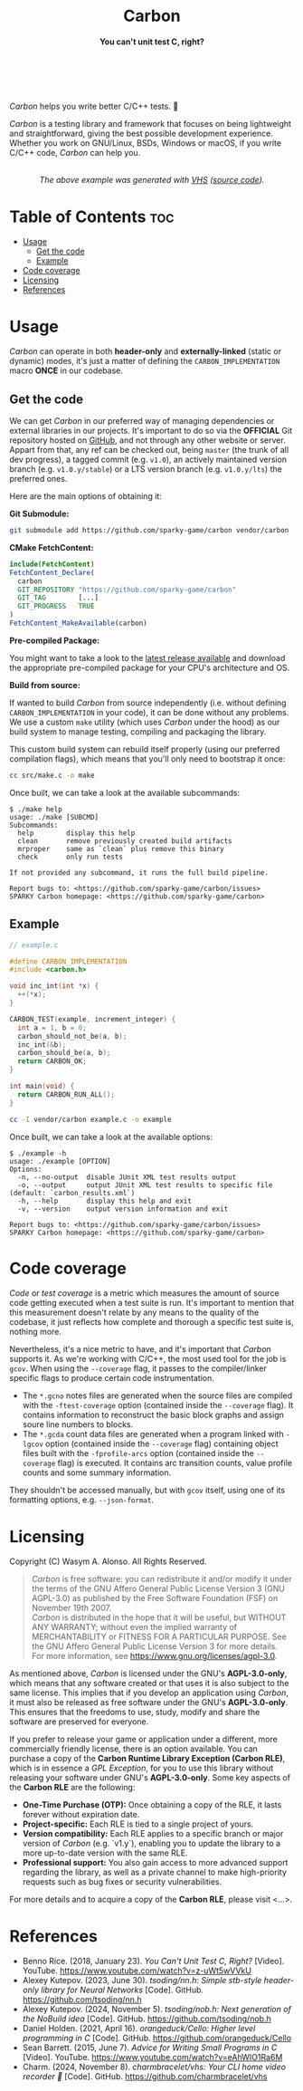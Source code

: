 #+AUTHOR: Wasym A. Alonso

# Logo & Title
#+begin_html
<h1 align="center">
<img src="../assets/logo.png" alt="Carbon Logo">
<br/>
Carbon
</h1>
#+end_html

# Subtitle
#+begin_html
<h4 align="center">
You can't unit test C, right?
</h4>
#+end_html

# Repository marketing badges
#+begin_html
<p align="center">
<a href="https://ko-fi.com/iwas_coder">
<img src="https://cdn.prod.website-files.com/5c14e387dab576fe667689cf/670f5a01d7e459533e0905fd_support_me_on_kofi_badge_red.png" alt="Ko-fi" height=60>
</a>
<br/>
<a href="https://www.buymeacoffee.com/iwas.coder">
<img src="https://cdn.buymeacoffee.com/buttons/default-yellow.png" alt="Buy Me A Coffee" height=41>
</a>
</p>
#+end_html

# Repository info badges
#+begin_html
<p align="center">
<img src="https://img.shields.io/github/license/sparky-game/carbon?color=blue" alt="License">
<img src="https://img.shields.io/badge/C-99-blue" alt="C Standard">
<img src="https://img.shields.io/github/repo-size/sparky-game/carbon?color=blue" alt="Size">
<img src="https://img.shields.io/github/v/tag/sparky-game/carbon?color=blue" alt="Release">
<img src="https://img.shields.io/badge/speed-%F0%9F%94%A5blazing-blue" alt="Blazing Speed">
<br/>
<img src="https://www.bestpractices.dev/projects/9605/badge" alt="OpenSSF Best Practices">
<img src="https://api.scorecard.dev/projects/github.com/sparky-game/carbon/badge" alt="OpenSSF Scorecard">
<br/>
<img src="https://img.shields.io/badge/Hi-mom!-ff69b4">
<img src="https://img.shields.io/badge/Привет-Мир!-ff69b4">
</p>
#+end_html

# Repository CI badges
#+begin_html
<p align="center">
<img src="https://github.com/sparky-game/carbon/actions/workflows/test.yaml/badge.svg" alt="CI Test">
<img src="https://github.com/sparky-game/carbon/actions/workflows/security.yaml/badge.svg" alt="Security Analysis">
</p>
#+end_html

/Carbon/ helps you write better C/C++ tests. 🙂

/Carbon/ is a testing library and framework that focuses on being lightweight and straightforward, giving the best possible development experience. Whether you work on GNU/Linux, BSDs, Windows or macOS, if you write C/C++ code, /Carbon/ can help you.

#+begin_html
<p align="center">
<img src="../assets/run-tests-demo.gif" alt="Demo Carbon running tests" width=600>
<br/>
<i>The above example was generated with <a href="https://github.com/charmbracelet/vhs">VHS</a> (<a href="../assets/run-tests-demo.exs">source code</a>).</i>
</p>
#+end_html

* Table of Contents :toc:
- [[#usage][Usage]]
  - [[#get-the-code][Get the code]]
  - [[#example][Example]]
- [[#code-coverage][Code coverage]]
- [[#licensing][Licensing]]
- [[#references][References]]

* Usage

/Carbon/ can operate in both *header-only* and *externally-linked* (static or dynamic) modes, it's just a matter of defining the ~CARBON_IMPLEMENTATION~ macro *ONCE* in our codebase.

** Get the code

We can get /Carbon/ in our preferred way of managing dependencies or external libraries in our projects. It's important to do so via the *OFFICIAL* Git repository hosted on [[https://github.com/sparky-game/carbon][GitHub]], and not through any other website or server. Appart from that, any ref can be checked out, being ~master~ (the trunk of all dev progress), a tagged commit (e.g. ~v1.0~), an actively maintained version branch (e.g. ~v1.0.y/stable~) or a LTS version branch (e.g. ~v1.0.y/lts~) the preferred ones.

Here are the main options of obtaining it:

*Git Submodule:*

#+begin_src sh
git submodule add https://github.com/sparky-game/carbon vendor/carbon
#+end_src

*CMake FetchContent:*

#+begin_src cmake
include(FetchContent)
FetchContent_Declare(
  carbon
  GIT_REPOSITORY "https://github.com/sparky-game/carbon"
  GIT_TAG        [...]
  GIT_PROGRESS   TRUE
)
FetchContent_MakeAvailable(carbon)
#+end_src

*Pre-compiled Package:*

You might want to take a look to the [[https://github.com/sparky-game/carbon/releases/latest][latest release available]] and download the appropriate pre-compiled package for your CPU's architecture and OS.

*Build from source:*

If wanted to build /Carbon/ from source independently (i.e. without defining ~CARBON_IMPLEMENTATION~ in your code), it can be done without any problems. We use a custom ~make~ utility (which uses /Carbon/ under the hood) as our build system to manage testing, compiling and packaging the library.

This custom build system can rebuild itself properly (using our preferred compilation flags), which means that you'll only need to bootstrap it once:

#+begin_src sh
cc src/make.c -o make
#+end_src

Once built, we can take a look at the available subcommands:

#+begin_example
$ ./make help
usage: ./make [SUBCMD]
Subcommands:
  help        display this help
  clean       remove previously created build artifacts
  mrproper    same as `clean` plus remove this binary
  check       only run tests

If not provided any subcommand, it runs the full build pipeline.

Report bugs to: <https://github.com/sparky-game/carbon/issues>
SPARKY Carbon homepage: <https://github.com/sparky-game/carbon>
#+end_example

** Example

#+begin_src c
// example.c

#define CARBON_IMPLEMENTATION
#include <carbon.h>

void inc_int(int *x) {
  ++(*x);
}

CARBON_TEST(example, increment_integer) {
  int a = 1, b = 0;
  carbon_should_not_be(a, b);
  inc_int(&b);
  carbon_should_be(a, b);
  return CARBON_OK;
}

int main(void) {
  return CARBON_RUN_ALL();
}
#+end_src

#+begin_src sh
cc -I vendor/carbon example.c -o example
#+end_src

Once built, we can take a look at the available options:

#+begin_example
$ ./example -h
usage: ./example [OPTION]
Options:
  -n, --no-output  disable JUnit XML test results output
  -o, --output     output JUnit XML test results to specific file (default: `carbon_results.xml`)
  -h, --help       display this help and exit
  -v, --version    output version information and exit

Report bugs to: <https://github.com/sparky-game/carbon/issues>
SPARKY Carbon homepage: <https://github.com/sparky-game/carbon>
#+end_example

* Code coverage

/Code/ or /test coverage/ is a metric which measures the amount of source code getting executed when a test suite is run. It's important to mention that this measurement doesn't relate by any means to the quality of the codebase, it just reflects how complete and thorough a specific test suite is, nothing more.

Nevertheless, it's a nice metric to have, and it's important that /Carbon/ supports it. As we're working with C/C++, the most used tool for the job is ~gcov~. When using the ~--coverage~ flag, it passes to the compiler/linker specific flags to produce certain code instrumentation.

- The ~*.gcno~ notes files are generated when the source files are compiled with the ~-ftest-coverage~ option (contained inside the ~--coverage~ flag). It contains information to reconstruct the basic block graphs and assign soure line numbers to blocks.
- The ~*.gcda~ count data files are generated when a program linked with ~-lgcov~ option (contained inside the ~--coverage~ flag) containing object files built with the ~-fprofile-arcs~ option (contained inside the ~--coverage~ flag) is executed. It contains arc transition counts, value profile counts and some summary information.

They shouldn't be accessed manually, but with ~gcov~ itself, using one of its formatting options, e.g. ~--json-format~.

* Licensing

Copyright (C) Wasym A. Alonso. All Rights Reserved.

#+begin_quote
/Carbon/ is free software: you can redistribute it and/or modify it under the terms of the GNU Affero General Public License Version 3 (GNU AGPL-3.0) as published by the Free Software Foundation (FSF) on November 19th 2007. @@html:<br>@@
/Carbon/ is distributed in the hope that it will be useful, but WITHOUT ANY WARRANTY; without even the implied warranty of MERCHANTABILITY or FITNESS FOR A PARTICULAR PURPOSE. See the GNU Affero General Public License Version 3 for more details. @@html:<br>@@
For more information, see <https://www.gnu.org/licenses/agpl-3.0>.
#+end_quote

As mentioned above, /Carbon/ is licensed under the GNU's *AGPL-3.0-only*, which means that any software created or that uses it is also subject to the same license. This implies that if you develop an application using /Carbon/, it must also be released as free software under the GNU's *AGPL-3.0-only*. This ensures that the freedoms to use, study, modify and share the software are preserved for everyone.

If you prefer to release your game or application under a different, more commercially friendly license, there is an option available. You can purchase a copy of the *Carbon Runtime Library Exception (Carbon RLE)*, which is in essence a /GPL Exception/, for you to use this library without releasing your software under GNU's *AGPL-3.0-only*. Some key aspects of the *Carbon RLE* are the following:
- *One-Time Purchase (OTP):* Once obtaining a copy of the RLE, it lasts forever without expiration date.
- *Project-specific:* Each RLE is tied to a single project of yours.
- *Version compatibility:* Each RLE applies to a specific branch or major version of /Carbon/ (e.g. `v1.y`), enabling you to update the library to a more up-to-date version with the same RLE.
- *Professional support:* You also gain access to more advanced support regarding the library, as well as a private channel to make high-priority requests such as bug fixes or security vulnerabilities.

For more details and to acquire a copy of the *Carbon RLE*, please visit <...>.

* References

- Benno Rice. (2018, January 23). /You Can't Unit Test C, Right?/ [Video]. YouTube. <https://www.youtube.com/watch?v=z-uWt5wVVkU>
- Alexey Kutepov. (2023, June 30). /tsoding/nn.h: Simple stb-style header-only library for Neural Networks/ [Code]. GitHub. <https://github.com/tsoding/nn.h>
- Alexey Kutepov. (2024, November 5). /tsoding/nob.h: Next generation of the NoBuild idea/ [Code]. GitHub. <https://github.com/tsoding/nob.h>
- Daniel Holden. (2021, April 16). /orangeduck/Cello: Higher level programming in C/ [Code]. GitHub. <https://github.com/orangeduck/Cello>
- Sean Barrett. (2015, June 7). /Advice for Writing Small Programs in C/ [Video]. YouTube. <https://www.youtube.com/watch?v=eAhWIO1Ra6M>
- Charm. (2024, November 8). /charmbracelet/vhs: Your CLI home video recorder 📼/ [Code]. GitHub. <https://github.com/charmbracelet/vhs>
